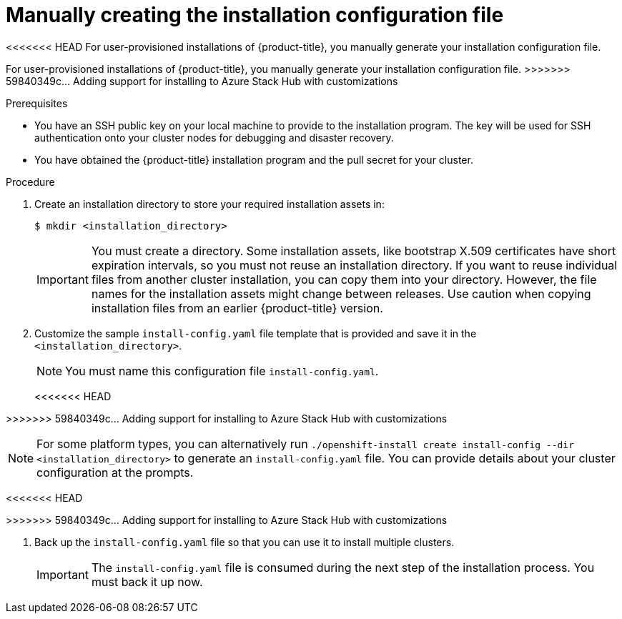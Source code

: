 // Module included in the following assemblies:
//
// * installing/installing_aws/installing-aws-government-region.adoc
// * installing/installing_aws/installing-aws-private.adoc
// * installing/installing_azure/installing-azure-government-region.adoc
// * installing/installing_azure/installing-azure-private.adoc
// * installing/installing_azure_stack_hub/installing-azure-stack-hub-user-infra.adoc
// * installing/installing_bare_metal/installing-bare-metal.adoc
// * installing/installing_gcp/installing-gcp-private.adoc
// * installing/installing_bare_metal/installing-restricted-networks-bare-metal.adoc
// * installing/installing_platform_agnostic/installing-platform-agnostic.adoc
// * installing/installing_vmc/installing-restricted-networks-vmc-user-infra.adoc
// * installing/installing_vmc/installing-vmc-user-infra.adoc
// * installing/installing_vmc/installing-vmc-network-customizations-user-infra.adoc
// * installing/installing_vsphere/installing-restricted-networks-vsphere.adoc
// * installing/installing_vsphere/installing-vsphere.adoc
// * installing/installing_vsphere/installing-vsphere-network-customizations.adoc
// * installing/installing_ibm_z/installing-ibm-z.adoc

ifeval::["{context}" == "installing-azure-government-region"]
:azure-gov:
endif::[]
ifeval::["{context}" == "installing-azure-stack-hub-user-infra"]
:ash:
endif::[]
ifeval::["{context}" == "installing-restricted-networks-vsphere"]
:restricted:
endif::[]
ifeval::["{context}" == "installing-restricted-networks-vmc-user-infra"]
:restricted:
endif::[]
ifeval::["{context}" == "installing-restricted-networks-bare-metal"]
:restricted:
endif::[]
ifeval::["{context}" == "installing-aws-china-region"]
:aws-china:
endif::[]
ifeval::["{context}" == "installing-aws-government-region"]
:aws-gov:
endif::[]
ifeval::["{context}" == "installing-aws-secret-region"]
:aws-secret:
endif::[]
ifeval::["{context}" == "installing-aws-private"]
:aws-private:
endif::[]
ifeval::["{context}" == "installing-azure-private"]
:azure-private:
endif::[]
ifeval::["{context}" == "installing-gcp-private"]
:gcp-private:
endif::[]
ifeval::["{context}" == "installing-azure-stack-hub-default"]
:ash-default:
endif::[]
ifeval::["{context}" == "installing-azure-stack-hub-customizations"]
:ash-custom:
endif::[]

:_content-type: PROCEDURE
[id="installation-initializing-manual_{context}"]
= Manually creating the installation configuration file

<<<<<<< HEAD
ifndef::aws-china,aws-gov,aws-secret,ash,aws-private,azure-private,gcp-private[]
For user-provisioned installations of {product-title}, you manually generate your installation configuration file.
endif::aws-china,aws-gov,aws-secret,ash,aws-private,azure-private,gcp-private[]
ifdef::aws-china,aws-secret,aws-gov[]
Installing the cluster requires that you manually generate the installation configuration file.
//Made this update as part of feedback in PR3961. tl;dr Simply state you have to create the config file, instead of creating a number of conditions to explain why.
endif::aws-china,aws-secret,aws-gov[]
=======
ifndef::aws-china,aws-gov,azure-gov,ash,aws-private,azure-private,gcp-private,ash-ipi,ash-custom[]
For user-provisioned installations of {product-title}, you manually generate your installation configuration file.
endif::aws-china,aws-gov,azure-gov,ash,aws-private,azure-private,gcp-private,ash-ipi,ash-custom[]
ifdef::aws-china,aws-gov[]
When installing {product-title} on Amazon Web Services (AWS) into a region
requiring a custom {op-system-first} AMI, you must manually generate your
installation configuration file.
endif::aws-china,aws-gov[]
>>>>>>> 59840349c... Adding support for installing to Azure Stack Hub with customizations
ifdef::azure-gov[]
When installing {product-title} on Microsoft Azure into a government region, you
must manually generate your installation configuration file.
endif::azure-gov[]
ifdef::aws-private,azure-private,gcp-private[]
For installations of a private {product-title} cluster that are only accessible from an internal network and are not visible to the internet, you must manually generate your installation configuration file.
endif::aws-private,azure-private,gcp-private[]
ifdef::ash-default,ash-custom[]
When installing {product-title} on Microsoft Azure Stack Hub, you must manually create your installation configuration file.
endif::ash-default,ash-custom[]

.Prerequisites

ifdef::aws-china,aws-secret[]
* You have uploaded a custom RHCOS AMI.
endif::aws-china,aws-secret[]
* You have an SSH public key on your local machine to provide to the installation program. The key will be used for SSH authentication onto your cluster nodes for debugging and disaster recovery.
* You have obtained the {product-title} installation program and the pull secret for your
cluster.
ifdef::restricted[]
* Obtain the `imageContentSources` section from the output of the command to
mirror the repository.
* Obtain the contents of the certificate for your mirror registry.
endif::restricted[]

.Procedure

. Create an installation directory to store your required installation assets
in:
+
[source,terminal]
----
$ mkdir <installation_directory>
----
+
[IMPORTANT]
====
You must create a directory. Some installation assets, like bootstrap X.509
certificates have short expiration intervals, so you must not reuse an
installation directory. If you want to reuse individual files from another
cluster installation, you can copy them into your directory. However, the file
names for the installation assets might change between releases. Use caution
when copying installation files from an earlier {product-title} version.
====

. Customize the sample `install-config.yaml` file template that is provided and save
it in the `<installation_directory>`.
+
[NOTE]
====
You must name this configuration file `install-config.yaml`.
====
ifdef::restricted[]
** Unless you use a registry that {op-system} trusts by default, such as
`docker.io`, you must provide the contents of the certificate for your mirror
repository in the `additionalTrustBundle` section. In most cases, you must
provide the certificate for your mirror.
** You must include the `imageContentSources` section from the output of the command to
mirror the repository.
endif::restricted[]
+

<<<<<<< HEAD
ifndef::aws-china,aws-gov,aws-secret,ash,azure-gov[]
=======
ifndef::aws-china,aws-gov,ash,ash-ipi,ash-custom[]
>>>>>>> 59840349c... Adding support for installing to Azure Stack Hub with customizations
[NOTE]
====
For some platform types, you can alternatively run `./openshift-install create install-config --dir <installation_directory>` to generate an `install-config.yaml` file. You can provide details about your cluster configuration at the prompts.
====
<<<<<<< HEAD
endif::aws-china,aws-gov,aws-secret,ash,azure-gov[]
=======
endif::aws-china,aws-gov,ash,ash-ipi,ash-custom[]
>>>>>>> 59840349c... Adding support for installing to Azure Stack Hub with customizations
ifdef::ash[]
+
Make the following modifications for Azure Stack Hub:

.. Set the `replicas` parameter to `0` for the `compute` pool:
+
[source,yaml]
----
compute:
- hyperthreading: Enabled
  name: worker
  platform: {}
  replicas: 0 <1>
----
<1> Set to `0`.
+
The compute machines will be provisioned manually later.

.. Update the `platform.azure` section of the `install-config.yaml` file to configure your Azure Stack Hub configuration:
+
[source,yaml]
----
platform:
  azure:
    armEndpoint: <azurestack_arm_endpoint> <1>
    baseDomainResourceGroupName: <resource_group> <2>
    cloudName: AzureStackCloud <3>
    region: <azurestack_region> <4>
----
<1> Specify the Azure Resource Manager endpoint of your Azure Stack Hub environment, like `\https://management.local.azurestack.external`.
<2> Specify the name of the resource group that contains the DNS zone for your base domain.
<3> Specify the Azure Stack Hub environment, which is used to configure the Azure SDK with the appropriate Azure API endpoints.
<4> Specify the name of your Azure Stack Hub region.
endif::ash[]

ifdef::ash-default,ash-custom[]
+
Make the following modifications:

.. Specify the required installation parameters.

.. Update the `platform.azure` section to specify the parameters that are specific to Azure Stack Hub.

ifdef::ash-custom[]
. Update the remainder of the `install-config.yaml` file to meet the needs of your organization.
endif::ash-custom[]
endif::ash-default,ash-custom[]

. Back up the `install-config.yaml` file so that you can use it to install
multiple clusters.
+
[IMPORTANT]
====
The `install-config.yaml` file is consumed during the next step of the
installation process. You must back it up now.
====

ifeval::["{context}" == "installing-azure-government-region"]
:!azure-gov:
endif::[]
ifeval::["{context}" == "installing-azure-stack-hub-user-infra"]
:!ash:
endif::[]
ifeval::["{context}" == "installing-restricted-networks-vsphere"]
:!restricted:
endif::[]
ifeval::["{context}" == "installing-restricted-networks-vmc-user-infra"]
:!restricted:
endif::[]
ifeval::["{context}" == "installing-restricted-networks-bare-metal"]
:!restricted:
endif::[]
ifeval::["{context}" == "installing-aws-china-region"]
:!aws-china:
endif::[]
ifeval::["{context}" == "installing-aws-government-region"]
:!aws-gov:
endif::[]
ifeval::["{context}" == "installing-aws-secret-region"]
:!aws-secret:
endif::[]
ifeval::["{context}" == "installing-aws-private"]
:!aws-private:
endif::[]
ifeval::["{context}" == "installing-azure-private"]
:!azure-private:
endif::[]
ifeval::["{context}" == "installing-gcp-private"]
:!gcp-private:
endif::[]
ifeval::["{context}" == "installing-azure-stack-hub-default"]
:!ash-default:
endif::[]
ifeval::["{context}" == "installing-azure-stack-hub-customizations"]
:!ash-custom:
endif::[]
